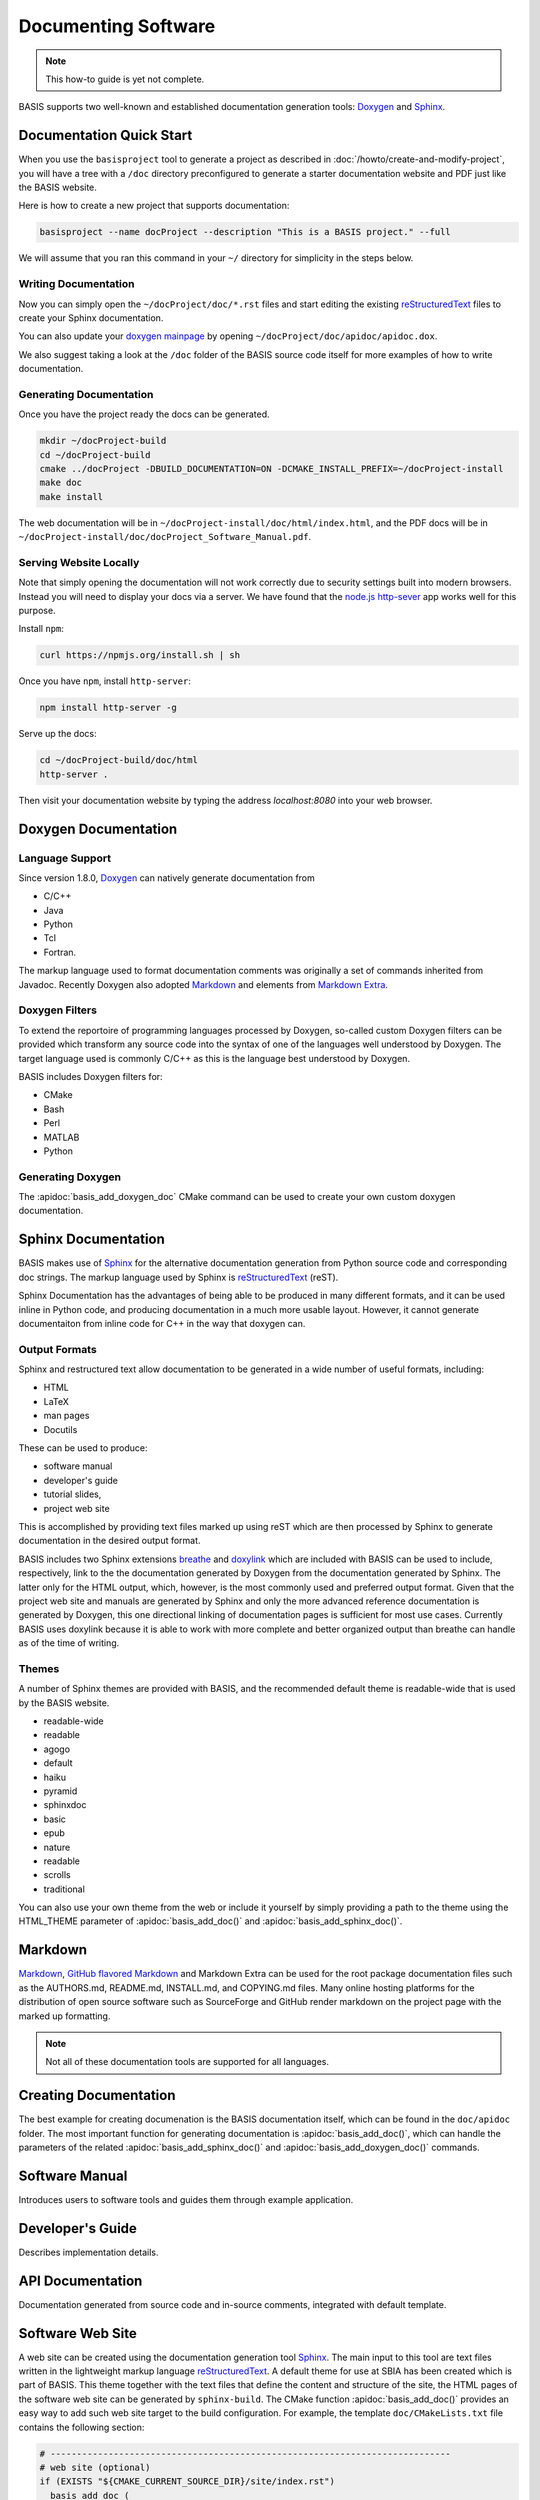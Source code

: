 .. meta::
    :description: How to document software following BASIS, a build system and
                  software implementation standard.


====================
Documenting Software
====================


.. note:: This how-to guide is yet not complete.

BASIS supports two well-known and established documentation generation tools:
Doxygen_ and Sphinx_.

Documentation Quick Start
=========================

When you use the ``basisproject`` tool to generate a project as described in
:doc:`/howto/create-and-modify-project`, you will have a tree with a ``/doc``
directory preconfigured to generate a starter documentation website and PDF
just like the BASIS website. 

Here is how to create a new project that supports documentation:

.. code-block:: bash
    
    basisproject --name docProject --description "This is a BASIS project." --full
    
We will assume that you ran this command in your ``~/`` 
directory for simplicity in the steps below.

Writing Documentation
---------------------

Now you can simply open the ``~/docProject/doc/*.rst`` files and start editing 
the existing  reStructuredText_ files to create your Sphinx documentation. 

You can also update your
`doxygen mainpage <http://www.stack.nl/~dimitri/doxygen/manual/commands.html#cmdmainpage>`__
by opening ``~/docProject/doc/apidoc/apidoc.dox``. 

We also suggest taking a look at the ``/doc`` folder of the BASIS source code 
itself for more examples of how to write documentation.

Generating Documentation
------------------------

Once you have the project ready the docs can be generated.

.. code-block:: bash
    
    mkdir ~/docProject-build
    cd ~/docProject-build
    cmake ../docProject -DBUILD_DOCUMENTATION=ON -DCMAKE_INSTALL_PREFIX=~/docProject-install
    make doc
    make install


The web documentation will be in ``~/docProject-install/doc/html/index.html``,
and the PDF docs will be in ``~/docProject-install/doc/docProject_Software_Manual.pdf``.

Serving Website Locally
-----------------------

Note that simply opening the documentation will not work correctly
due to security settings built into modern browsers. Instead you will
need to display your docs via a server. We have found that the
`node.js http-sever`_ app works well for this purpose.

Install ``npm``:

.. code-block:: bash
    
    curl https://npmjs.org/install.sh | sh
    
Once you have ``npm``, install ``http-server``:

.. code-block:: bash
    
    npm install http-server -g
    
Serve up the docs:

.. code-block:: bash
    
    cd ~/docProject-build/doc/html
    http-server .

Then visit your documentation website by typing 
the address `localhost:8080` into your web browser.

Doxygen Documentation
=====================

Language Support
----------------

Since version 1.8.0, Doxygen_ can natively generate documentation from 

- C/C++
- Java
- Python
- Tcl
- Fortran. 

The markup language used to format documentation
comments was originally a set of commands inherited from Javadoc.
Recently Doxygen also adopted Markdown_ and elements from `Markdown Extra`_.

Doxygen Filters
---------------

To extend the reportoire of programming languages processed by Doxygen, so-called
custom Doxygen filters can be provided which transform any source code into
the syntax of one of the languages well understood by Doxygen. The target language
used is commonly C/C++ as this is the language best understood by Doxygen.

BASIS includes Doxygen filters for:

- CMake
- Bash
- Perl
- MATLAB
- Python

Generating Doxygen
------------------

The :apidoc:`basis_add_doxygen_doc` CMake command can be used to create your own custom doxygen documentation.


Sphinx Documentation
====================

BASIS makes use of Sphinx_ for the alternative documentation
generation from Python source code and corresponding doc strings. The markup
language used by Sphinx is reStructuredText_ (reST). 

Sphinx Documentation has the advantages of being able to be produced in many
different formats, and it can be used inline in Python code, and producing
documentation in a much more usable layout. However, it cannot generate 
documentaiton from inline code for C++ in the way that doxygen can. 

Output Formats
--------------

Sphinx and restructured text allow documentation to be generated in a wide
number of useful formats, including:

- HTML
- LaTeX
- man pages
- Docutils

These can be used to produce:

- software manual
- developer's guide
- tutorial slides,
- project web site 

This is accomplished by providing text files marked up using reST which are
then processed by Sphinx to generate documentation in the desired output format.

BASIS includes two Sphinx extensions breathe_ and doxylink_ which are included with BASIS
can be used to include, respectively, link to the the documentation generated
by Doxygen from the documentation generated by Sphinx. The latter only for the
HTML output, which, however, is the most commonly used and preferred output
format. Given that the project web site and manuals are generated by Sphinx and
only the more advanced reference documentation is generated by Doxygen, this
one directional linking of documentation pages is sufficient for most use cases.
Currently BASIS uses doxylink because it is able to work with more complete
and better organized output than breathe can handle as of the time of writing.

Themes
------

A number of Sphinx themes are provided with BASIS, and the recommended default theme 
is readable-wide that is used by the BASIS website.

- readable-wide 
- readable
- agogo         
- default       
- haiku         
- pyramid       
- sphinxdoc
- basic         
- epub          
- nature        
- readable      
- scrolls       
- traditional

You can also use your own theme from the web or include it yourself by simply providing
a path to the theme using the HTML_THEME parameter of :apidoc:`basis_add_doc()` and 
:apidoc:`basis_add_sphinx_doc()`.

Markdown
========

`Markdown <http://daringfireball.net/projects/markdown/>`_, 
`GitHub flavored Markdown <https://help.github.com/articles/github-flavored-markdown>`_ and 
Markdown Extra can be used for the root package documentation files such as the 
AUTHORS.md, README.md, INSTALL.md, and COPYING.md files. Many online hosting platforms 
for the distribution of open source software such as SourceForge and GitHub render markdown
on the project page with the marked up formatting.

.. note:: Not all of these documentation tools are supported for all languages.


Creating Documentation
======================

The best example for creating documenation is the BASIS documentation itself,
which can be found in the ``doc/apidoc`` folder. The most important function
for generating documentation is :apidoc:`basis_add_doc()`, which can handle
the parameters of the related :apidoc:`basis_add_sphinx_doc()` and
:apidoc:`basis_add_doxygen_doc()` commands.

.. only:: html
  
  Here is the code that generates the integrated Sphinx and Doxygen Documentation:
  
  .. literalinclude:: ../CMakeLists.txt


Software Manual
===============

Introduces users to software tools and guides them through example application.


Developer's Guide
=================

Describes implementation details.


API Documentation
=================

Documentation generated from source code and in-source comments, integrated with default template.


Software Web Site
=================

A web site can be created using the documentation generation tool Sphinx_.
The main input to this tool are text files written in the lightweight markup language
reStructuredText_. A default theme for use at SBIA has been created which is part
of BASIS. This theme together with the text files that define the content and
structure of the site, the HTML pages of the software web site can be generated
by ``sphinx-build``. The CMake function :apidoc:`basis_add_doc()` provides an easy way
to add such web site target to the build configuration. For example, the
template ``doc/CMakeLists.txt`` file contains the following section:

.. code-block:: cmake

    # ----------------------------------------------------------------------------
    # web site (optional)
    if (EXISTS "${CMAKE_CURRENT_SOURCE_DIR}/site/index.rst")
      basis_add_doc (
        site
        GENERATOR     Sphinx
        BUILDER       html dirhtml pdf man
        MAN_SECTION   7
        HTML_THEME    readable-wide
        HTML_SIDEBARS globaltoc
        RELLINKS      installation documentation publications people
        COPYRIGHT     "<year> University of Pennsylvania"
        AUTHOR        "<author>"
      )
    endif ()

where <year> and <author> should be replaced by the proper values. This is usually done
by the :doc:`basisproject <create-and-modify-project>` command-line tool upon creation
of a new project.

This CMake code adds a build target named ``site`` which invokes ``sphinx-build``
with the proper default configuration to generate a web site from the reST
source files with file name extension ``.rst`` found in the ``site/`` subdirectory.
The source file of the main page, the so-called master document, of the web site
must be named ``index.rst``. The main pages which are linked in the top
navigation bar are named using the ``RELLINKS`` option of :apidoc:`basis_add_sphinx_doc()`,
the CMake function which implements the addition of a Sphinx documentation target.
The corresponding source files must be named after these links. For example, given
above CMake code, the reStructuredText source of the page with the download
instructions has to be saved in the file ``site/download.rst``.

See the :ref:`corresponding section <Build>` of the :doc:`../install`
guide for details on how to generate the HTML pages from the reST source
files given the specification of a Sphinx documentation build target such as the
``site`` target defined by above template CMake code.


.. _basis_add_doc(): http://opensource.andreasschuh.com/cmake-basis/apidoc/latest/group__CMakeAPI.html#ga06f94c5d122393ad4e371f73a0803cfa
.. _Doxygen: http://www.doxygen.org/
.. _Sphinx: http://sphinx-doc.org/
.. _reStructuredText: http://docutils.sourceforge.net/rst.html
.. _Markdown: http://daringfireball.net/projects/markdown/
.. _Markdown Extra: http://michelf.ca/projects/php-markdown/extra/
.. _breathe: https://github.com/michaeljones/breathe
.. _doxylink: http://packages.python.org/sphinxcontrib-doxylink/
.. _`node.js http-sever`: https://npmjs.org/package/http-server
